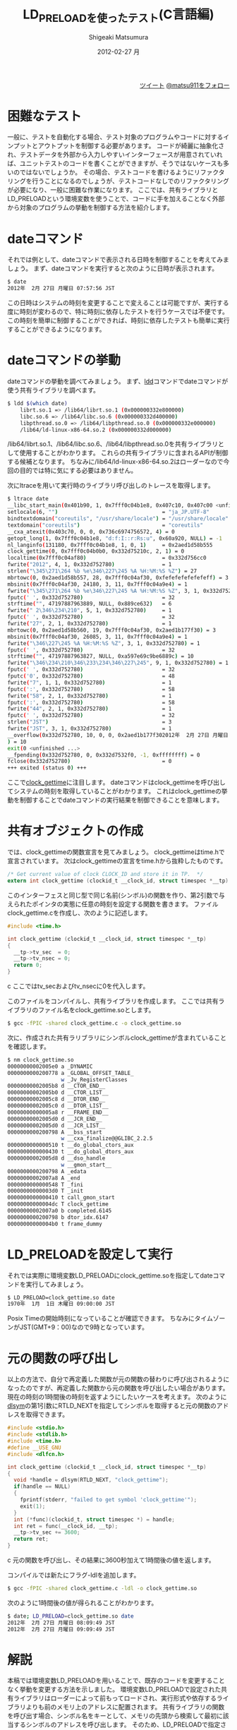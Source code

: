 #+TITLE:     LD_PRELOADを使ったテスト(C言語編)
#+AUTHOR:    Shigeaki Matsumura
#+EMAIL:     matsu911@gmail.com
#+DATE:      2012-02-27 月
#+DESCRIPTION: LD_PRELOADを使って既存のプログラムやコードを外部から制御します。
#+KEYWORDS: LD_PRELOAD,テスト
#+LANGUAGE:  ja
#+OPTIONS:   H:3 num:t toc:t \n:nil @:t ::t |:t ^:nil -:t f:t *:t <:t
#+OPTIONS:   TeX:t LaTeX:t skip:nil d:nil todo:t pri:nil tags:not-in-toc
#+INFOJS_OPT: view:nil toc:nil ltoc:t mouse:underline buttons:0 path:http://orgmode.org/org-info.js
#+EXPORT_SELECT_TAGS: export
#+EXPORT_EXCLUDE_TAGS: noexport
#+LINK_UP:   
#+LINK_HOME: http://matsu911.github.com
#+XSLT:
#+STYLE: <link rel="stylesheet" type="text/css" href="main.css" />

#+BEGIN_HTML
<div align="right">
<a href="https://twitter.com/share" class="twitter-share-button" data-lang="ja" data-size="large">ツイート</a>
<a href="https://twitter.com/matsu911" class="twitter-follow-button" data-show-count="false" data-lang="ja" data-size="large">@matsu911をフォロー</a>
</div>
<script>!function(d,s,id){var js,fjs=d.getElementsByTagName(s)[0];if(!d.getElementById(id)){js=d.createElement(s);js.id=id;js.src="//platform.twitter.com/widgets.js";fjs.parentNode.insertBefore(js,fjs);}}(document,"script","twitter-wjs");</script>
#+END_HTML

* 困難なテスト
一般に、テストを自動化する場合、テスト対象のプログラムやコードに対するインプットとアウトプットを制御する必要があります。
コードが綺麗に抽象化され、テストデータを外部から入力しやすいインターフェースが用意されていれば、ユニットテストのコードを書くことができますが、そうではないケースも多いのではないでしょうか。
その場合、テストコードを書けるようにリファクタリングを行うことになるのでしょうが、テストコードなしでのリファクタリングが必要になり、一般に困難な作業になります。
ここでは、共有ライブラリとLD_PRELOADという環境変数を使うことで、コードに手を加えることなく外部から対象のプログラムの挙動を制御する方法を紹介します。

* dateコマンド
それでは例として、dateコマンドで表示される日時を制御することを考えてみましょう。
まず、dateコマンドを実行すると次のように日時が表示されます。
#+BEGIN_SRC sh
$ date
2012年  2月 27日 月曜日 07:57:56 JST
#+END_SRC
この日時はシステムの時刻を変更することで変えることは可能ですが、実行する度に時刻が変わるので、特に時刻に依存したテストを行うケースでは不便です。
この時刻を簡単に制御することができれば、時刻に依存したテストも簡単に実行することができるようになります。

* dateコマンドの挙動
dateコマンドの挙動を調べてみましょう。
まず、[[http://linuxjm.sourceforge.jp/html/ld.so/man1/ldd.1.html][ldd]]コマンドでdateコマンドが使う共有ライブラリを調べます。
#+BEGIN_SRC sh
$ ldd $(which date)
	librt.so.1 => /lib64/librt.so.1 (0x000000332e800000)
	libc.so.6 => /lib64/libc.so.6 (0x000000332d400000)
	libpthread.so.0 => /lib64/libpthread.so.0 (0x000000332e000000)
	/lib64/ld-linux-x86-64.so.2 (0x000000332d000000)
#+END_SRC
/lib64/librt.so.1、/lib64/libc.so.6、/lib64/libpthread.so.0を共有ライブラリとして使用することがわかります。
これらの共有ライブラリに含まれるAPIが制御する候補となります。
ちなみに/lib64/ld-linux-x86-64.so.2はローダーなので今回の目的では特に気にする必要はありません。

次にltraceを用いて実行時のライブラリ呼び出しのトレースを取得します。
#+BEGIN_SRC sh
$ ltrace date
__libc_start_main(0x401b90, 1, 0x7fff0c04b1e8, 0x407c10, 0x407c00 <unfinished ...>
setlocale(6, "")                                 = "ja_JP.UTF-8"
bindtextdomain("coreutils", "/usr/share/locale") = "/usr/share/locale"
textdomain("coreutils")                          = "coreutils"
__cxa_atexit(0x403c70, 0, 0, 0x736c6974756572, 4) = 0
getopt_long(1, 0x7fff0c04b1e8, "d:f:I::r:Rs:u", 0x60a920, NULL) = -1
nl_langinfo(131180, 0x7fff0c04b1e8, 1, 0, 1)     = 0x2aed1d58b555
clock_gettime(0, 0x7fff0c04b0b0, 0x332d75210c, 2, 1) = 0
localtime(0x7fff0c04af80)                        = 0x332d756cc0
fwrite("2012", 4, 1, 0x332d752780)               = 1
strlen("\345\271\264 %b %e\346\227\245 %A %H:%M:%S %Z") = 27
mbrtowc(0, 0x2aed1d58b557, 28, 0x7fff0c04af30, 0xfefefefefefefeff) = 3
mbsinit(0x7fff0c04af30, 24180, 3, 11, 0x7fff0c04a9e4) = 1
fwrite("\345\271\264 %b %e\346\227\245 %A %H:%M:%S %Z", 3, 1, 0x332d752780) = 1
fputc(' ', 0x332d752780)                         = 32
strftime("", 47197887963889, NULL, 0x889ce632)   = 6
fwrite(" 2\346\234\210", 5, 1, 0x332d752780)     = 1
fputc(' ', 0x332d752780)                         = 32
fwrite("27", 2, 1, 0x332d752780)                 = 1
mbrtowc(0, 0x2aed1d58b560, 19, 0x7fff0c04af30, 0x2aed1b177f30) = 3
mbsinit(0x7fff0c04af30, 26085, 3, 11, 0x7fff0c04a9e4) = 1
fwrite("\346\227\245 %A %H:%M:%S %Z", 3, 1, 0x332d752780) = 1
fputc(' ', 0x332d752780)                         = 32
strftime("", 47197887963827, NULL, 0xa597e69c9be6889c) = 10
fwrite("\346\234\210\346\233\234\346\227\245", 9, 1, 0x332d752780) = 1
fputc(' ', 0x332d752780)                         = 32
fputc('0', 0x332d752780)                         = 48
fwrite("7", 1, 1, 0x332d752780)                  = 1
fputc(':', 0x332d752780)                         = 58
fwrite("58", 2, 1, 0x332d752780)                 = 1
fputc(':', 0x332d752780)                         = 58
fwrite("44", 2, 1, 0x332d752780)                 = 1
fputc(' ', 0x332d752780)                         = 32
strlen("JST")                                    = 3
fwrite("JST", 3, 1, 0x332d752780)                = 1
__overflow(0x332d752780, 10, 0, 0, 0x2aed1b177f302012年  2月 27日 月曜日 07:58:44 JST
) = 10
exit(0 <unfinished ...>
__fpending(0x332d752780, 0, 0x332d7532f0, -1, 0xffffffff) = 0
fclose(0x332d752780)                             = 0
+++ exited (status 0) +++
#+END_SRC
ここで[[http://linuxjm.sourceforge.jp/html/LDP_man-pages/man2/clock_gettime.2.html][clock_gettime]]に注目します。
dateコマンドはclock_gettimeを呼び出してシステムの時刻を取得していることがわかります。
これはclock_gettimeの挙動を制御することでdateコマンドの実行結果を制御できることを意味します。

* 共有オブジェクトの作成
では、clock_gettimeの関数宣言を見てみましょう。
clock_gettimeはtime.hで宣言されています。
次はclock_gettimeの宣言をtime.hから抜粋したものです。
#+BEGIN_SRC c
/* Get current value of clock CLOCK_ID and store it in TP.  */
extern int clock_gettime (clockid_t __clock_id, struct timespec *__tp) __THROW;
#+END_SRC
このインターフェスと同じ型で同じ名前(シンボル)の関数を作り、第2引数で与えられたポインタの実態に任意の時刻を設定する関数を書きます。
ファイルclock_gettime.cを作成し、次のように記述します。
#+BEGIN_SRC c
#include <time.h>

int clock_gettime (clockid_t __clock_id, struct timespec *__tp)
{
  __tp->tv_sec  = 0;
  __tp->tv_nsec = 0;
  return 0;
}
#+END_SRC c
ここではtv_secおよびtv_nsecに0を代入します。

このファイルをコンパイルし、共有ライブラリを作成します。
ここでは共有ライブラリのファイル名をclock_gettime.soとします。
#+BEGIN_SRC sh
$ gcc -fPIC -shared clock_gettime.c -o clock_gettime.so
#+END_SRC

次に、作成された共有ラリブラリにシンボルclock_gettimeが含まれていることを確認します。
#+BEGIN_SRC sh
$ nm clock_gettime.so 
00000000002005e0 a _DYNAMIC
0000000000200778 a _GLOBAL_OFFSET_TABLE_
                 w _Jv_RegisterClasses
00000000002005b8 d __CTOR_END__
00000000002005b0 d __CTOR_LIST__
00000000002005c8 d __DTOR_END__
00000000002005c0 d __DTOR_LIST__
00000000000005a8 r __FRAME_END__
00000000002005d0 d __JCR_END__
00000000002005d0 d __JCR_LIST__
0000000000200798 A __bss_start
                 w __cxa_finalize@@GLIBC_2.2.5
0000000000000510 t __do_global_ctors_aux
0000000000000430 t __do_global_dtors_aux
00000000002005d8 d __dso_handle
                 w __gmon_start__
0000000000200798 A _edata
00000000002007a8 A _end
0000000000000548 T _fini
00000000000003d0 T _init
0000000000000410 t call_gmon_start
00000000000004dc T clock_gettime
00000000002007a0 b completed.6145
0000000000200798 b dtor_idx.6147
00000000000004b0 t frame_dummy
#+END_SRC

* LD_PRELOADを設定して実行
それでは実際に環境変数LD_PRELOADにclock_gettime.soを指定してdateコマンドを実行してみましょう。
#+BEGIN_SRC sh
$ LD_PRELOAD=clock_gettime.so date
1970年  1月  1日 木曜日 09:00:00 JST
#+END_SRC
Posix Timeの開始時刻になっていることが確認できます。
ちなみにタイムゾーンがJST(GMT+9：00)なので9時となっています。

* 元の関数の呼び出し
以上の方法で、自分で再定義した関数が元の関数の替わりに呼び出されるようになったのですが、再定義した関数から元の関数を呼び出したい場合があります。
現在の時刻の1時間後の時刻を返すようにしたいケースを考えます。
次のように[[http://linuxjm.sourceforge.jp/html/LDP_man-pages/man3/dlsym.3.html#lbAG][dlsym]]の第1引数にRTLD_NEXTを指定してシンボルを取得すると元の関数のアドレスを取得できます。
#+BEGIN_SRC c
#include <stdio.h>
#include <stdlib.h>
#include <time.h>
#define __USE_GNU
#include <dlfcn.h>

int clock_gettime (clockid_t __clock_id, struct timespec *__tp)
{
  void *handle = dlsym(RTLD_NEXT, "clock_gettime");
  if(handle == NULL)
  {
    fprintf(stderr, "failed to get symbol 'clock_gettime'");
    exit(1);
  }
  int (*func)(clockid_t, struct timespec *) = handle;
  int ret = func(__clock_id, __tp);
  __tp->tv_sec += 3600;
  return ret;
}
#+END_SRC c
元の関数を呼び出し、その結果に3600秒加えて1時間後の値を返します。

コンパイルでは新たにフラグ-ldlを追加します。
#+BEGIN_SRC sh
$ gcc -fPIC -shared clock_gettime.c -ldl -o clock_gettime.so
#+END_SRC

次のように1時間後の値が得られることがわかります。
#+BEGIN_SRC sh
$ date; LD_PRELOAD=clock_gettime.so date
2012年  2月 27日 月曜日 08:09:49 JST
2012年  2月 27日 月曜日 09:09:49 JST
#+END_SRC

* 解説
本稿では環境変数LD_PRELOADを用いることで、既存のコードを変更することなく挙動を変更する方法を示しました。
環境変数LD_PRELOADで設定された共有ライブラリはローダーによって前もってロードされ、実行形式や依存するライブラリよりも前のメモリ上のアドレスに配置されます。
共有ライブラリの関数を呼び出す場合、シンボル名をキーとして、メモリの先頭から検索して最初に該当するシンボルのアドレスを呼び出します。
そのため、LD_PRELOADで指定された共有ライブラリで定義された関数が元の関数の替わりに呼び出されます。
元の関数は、LD_PRELOADで指定された共有ライブラリの関数より後のアドレスに配置されているので、dlsymで現在のアドレス以降のメモリからシンボルを検索することで得られます。
この仕組みにより、共有ライブラリで定義されている関数と同じインターフェースの関数を作ることで、本稿で述べたように任意のデータを既存のプログラムにインプットとして与えることができます。
